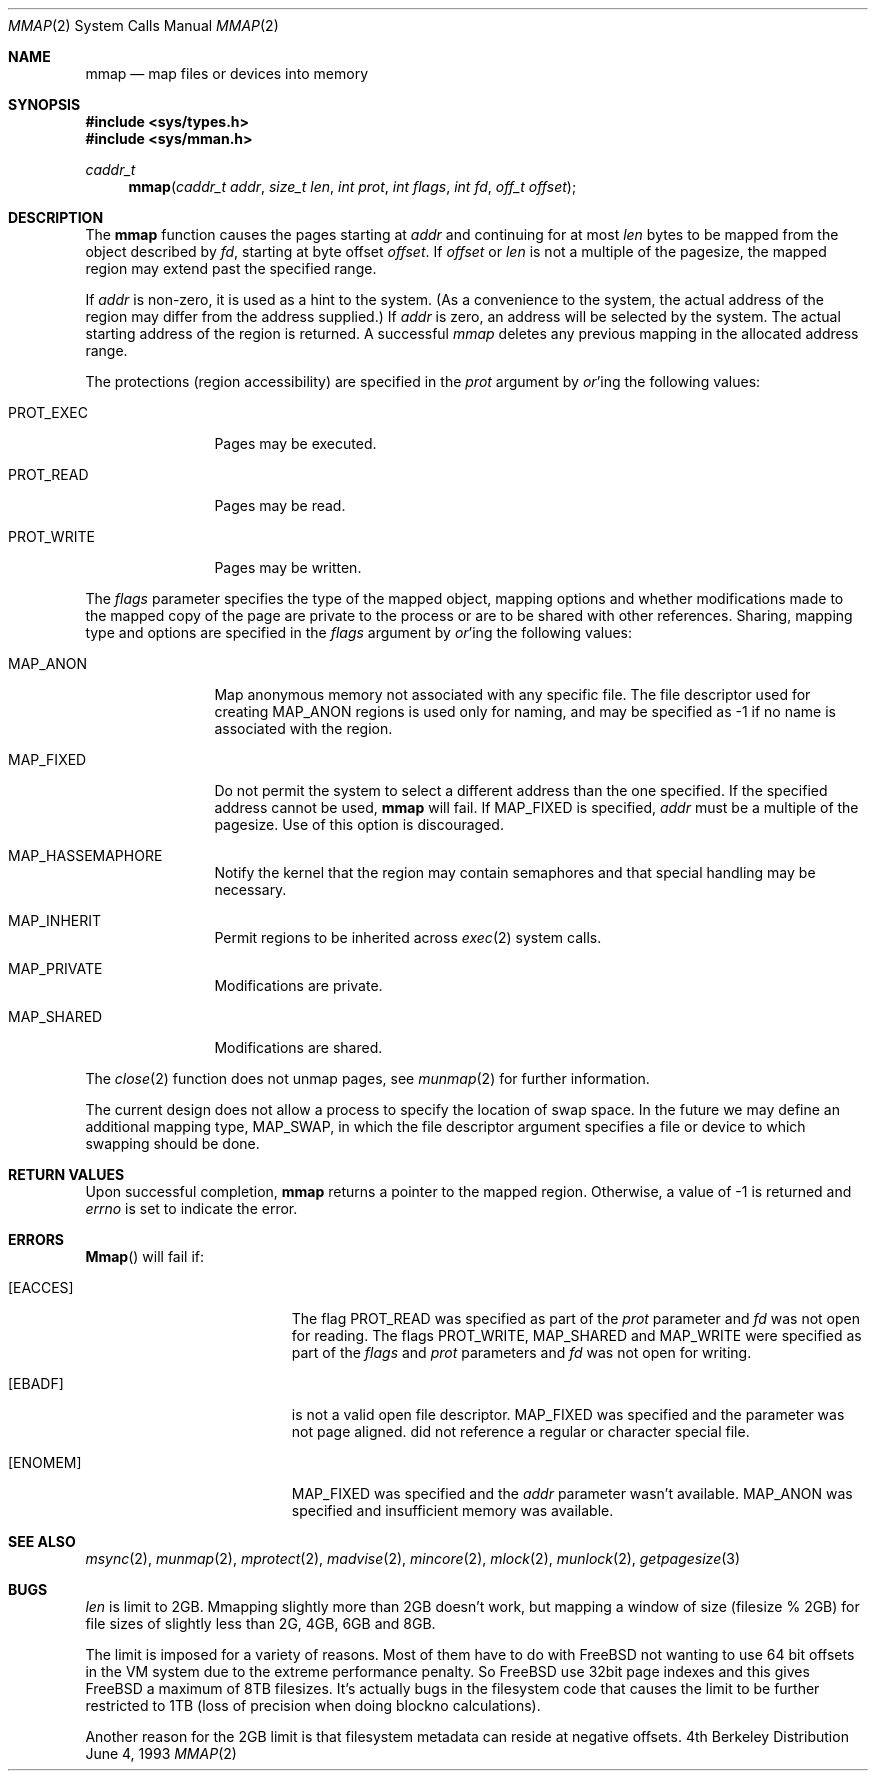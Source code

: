 .\" Copyright (c) 1991, 1993
.\"	The Regents of the University of California.  All rights reserved.
.\"
.\" Redistribution and use in source and binary forms, with or without
.\" modification, are permitted provided that the following conditions
.\" are met:
.\" 1. Redistributions of source code must retain the above copyright
.\"    notice, this list of conditions and the following disclaimer.
.\" 2. Redistributions in binary form must reproduce the above copyright
.\"    notice, this list of conditions and the following disclaimer in the
.\"    documentation and/or other materials provided with the distribution.
.\" 3. All advertising materials mentioning features or use of this software
.\"    must display the following acknowledgement:
.\"	This product includes software developed by the University of
.\"	California, Berkeley and its contributors.
.\" 4. Neither the name of the University nor the names of its contributors
.\"    may be used to endorse or promote products derived from this software
.\"    without specific prior written permission.
.\"
.\" THIS SOFTWARE IS PROVIDED BY THE REGENTS AND CONTRIBUTORS ``AS IS'' AND
.\" ANY EXPRESS OR IMPLIED WARRANTIES, INCLUDING, BUT NOT LIMITED TO, THE
.\" IMPLIED WARRANTIES OF MERCHANTABILITY AND FITNESS FOR A PARTICULAR PURPOSE
.\" ARE DISCLAIMED.  IN NO EVENT SHALL THE REGENTS OR CONTRIBUTORS BE LIABLE
.\" FOR ANY DIRECT, INDIRECT, INCIDENTAL, SPECIAL, EXEMPLARY, OR CONSEQUENTIAL
.\" DAMAGES (INCLUDING, BUT NOT LIMITED TO, PROCUREMENT OF SUBSTITUTE GOODS
.\" OR SERVICES; LOSS OF USE, DATA, OR PROFITS; OR BUSINESS INTERRUPTION)
.\" HOWEVER CAUSED AND ON ANY THEORY OF LIABILITY, WHETHER IN CONTRACT, STRICT
.\" LIABILITY, OR TORT (INCLUDING NEGLIGENCE OR OTHERWISE) ARISING IN ANY WAY
.\" OUT OF THE USE OF THIS SOFTWARE, EVEN IF ADVISED OF THE POSSIBILITY OF
.\" SUCH DAMAGE.
.\"
.\"	@(#)mmap.2	8.1 (Berkeley) 6/4/93
.\"
.Dd "June 4, 1993"
.Dt MMAP 2
.Os BSD 4
.Sh NAME
.Nm mmap
.Nd map files or devices into memory
.Sh SYNOPSIS
.Fd #include <sys/types.h>
.Fd #include <sys/mman.h>
.Ft caddr_t
.Fn mmap "caddr_t addr" "size_t len" "int prot" "int flags" "int fd" "off_t offset"
.Sh DESCRIPTION
The
.Nm mmap
function causes the pages starting at
.Fa addr
and continuing for at most
.Fa len
bytes to be mapped from the object described by
.Fa fd ,
starting at byte offset
.Fa offset .
If
.Fa offset
or
.Fa len
is not a multiple of the pagesize, the mapped region may extend past the
specified range.
.Pp
If
.Fa addr
is non-zero, it is used as a hint to the system.
(As a convenience to the system, the actual address of the region may differ
from the address supplied.)
If
.Fa addr
is zero, an address will be selected by the system.
The actual starting address of the region is returned.
A successful
.Fa mmap
deletes any previous mapping in the allocated address range.
.Pp
The protections (region accessibility) are specified in the
.Fa prot
argument by
.Em or Ns 'ing
the following values:
.Pp
.Bl -tag -width MAP_FIXEDX
.It Dv PROT_EXEC
Pages may be executed.
.It Dv PROT_READ
Pages may be read.
.It Dv PROT_WRITE
Pages may be written.
.El
.Pp
The
.Fa flags
parameter specifies the type of the mapped object, mapping options and
whether modifications made to the mapped copy of the page are private
to the process or are to be shared with other references.
Sharing, mapping type and options are specified in the
.Fa flags
argument by
.Em or Ns 'ing
the following values:
.Pp
.Bl -tag -width MAP_FIXEDX
.It Dv MAP_ANON
Map anonymous memory not associated with any specific file.
The file descriptor used for creating
.Dv MAP_ANON
regions is used only for
naming, and may be specified as \-1 if no name is associated with the
region.
.\".It Dv MAP_FILE
.\"Mapped from a regular file or character-special device memory.
.It Dv MAP_FIXED
Do not permit the system to select a different address than the one
specified.
If the specified address cannot be used,
.Nm mmap
will fail.
If MAP_FIXED is specified,
.Fa addr
must be a multiple of the pagesize.
Use of this option is discouraged.
.It Dv MAP_HASSEMAPHORE
Notify the kernel that the region may contain semaphores and that special
handling may be necessary.
.It Dv MAP_INHERIT
Permit regions to be inherited across
.Xr exec 2
system calls.
.It Dv MAP_PRIVATE
Modifications are private.
.It Dv MAP_SHARED
Modifications are shared.
.El
.Pp
The 
.Xr close 2
function does not unmap pages, see
.Xr munmap 2
for further information.
.Pp
The current design does not allow a process to specify the location of
swap space.
In the future we may define an additional mapping type,
.Dv MAP_SWAP ,
in which
the file descriptor argument specifies a file or device to which swapping
should be done.
.Sh RETURN VALUES
Upon successful completion,
.Nm mmap
returns a pointer to the mapped region.
Otherwise, a value of -1 is returned and
.Va errno
is set to indicate the error.
.Sh ERRORS
.Fn Mmap
will fail if:
.Bl -tag -width Er
.It Bq Er EACCES
The flag
.Dv PROT_READ
was specified as part of the
.Fa prot
parameter and
.Fa fd
was not open for reading.
The flags
.Dv PROT_WRITE ,
.Dv MAP_SHARED
and
.Dv MAP_WRITE
were specified as part
of the
.Fa flags
and
.Fa prot
parameters and
.Fa fd
was not open for writing.
.It Bq Er EBADF
.Fa Fd
is not a valid open file descriptor.
.\".It Bq Er EINVAL
.\"One of
.\".Dv MAP_ANON
.\"or
.\".Dv MAP_FILE
.\"was not specified as part of the
.\".Fa flags
.\"parameter.
.Dv MAP_FIXED
was specified and the
.I addr
parameter was not page aligned.
.Fa Fd
did not reference a regular or character special file.
.It Bq Er ENOMEM
.Dv MAP_FIXED
was specified and the
.Fa addr
parameter wasn't available.
.Dv MAP_ANON
was specified and insufficient memory was available.
.Sh "SEE ALSO"
.Xr msync 2 ,
.Xr munmap 2 ,
.Xr mprotect 2 ,
.Xr madvise 2 ,
.Xr mincore 2 ,
.Xr mlock 2 ,
.Xr munlock 2 ,
.Xr getpagesize 3

.Sh BUGS
.Ar len
is limit to 2GB.  Mmapping slightly more than 2GB doesn't work, but
mapping a window of size (filesize % 2GB) for file sizes of slightly
less than 2G, 4GB, 6GB and 8GB.

The limit is imposed for a variety of reasons. Most of them have to do
with FreeBSD not wanting to use 64 bit offsets in the VM system due to
the extreme performance penalty. So FreeBSD use 32bit page indexes and
this gives FreeBSD a maximum of 8TB filesizes. It's actually bugs in
the filesystem code that causes the limit to be further restricted to
1TB (loss of precision when doing blockno calculations).

Another reason for the 2GB limit is that filesystem metadata can
reside at negative offsets.

